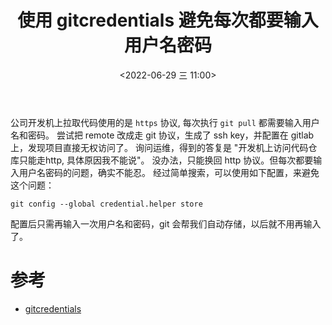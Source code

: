 #+TITLE: 使用 gitcredentials 避免每次都要输入用户名密码
#+KEYWORDS: 珊瑚礁上的程序员, git credentials
#+DATE: <2022-06-29 三 11:00>

公司开发机上拉取代码使用的是 =https= 协议, 每次执行 =git pull= 都需要输入用户名和密码。
尝试把 remote 改成走 git 协议，生成了 ssh key，并配置在 gitlab 上，发现项目直接无权访问了。
询问运维，得到的答复是 "开发机上访问代码仓库只能走http, 具体原因我不能说"。
没办法，只能换回 http 协议。但每次都要输入用户名密码的问题，确实不能忍。
经过简单搜索，可以使用如下配置，来避免这个问题：

#+begin_src shell
   git config --global credential.helper store
#+end_src

配置后只需再输入一次用户名和密码，git 会帮我们自动存储，以后就不用再输入了。

* 参考
- [[https://git-scm.com/docs/gitcredentials/en][gitcredentials]]
